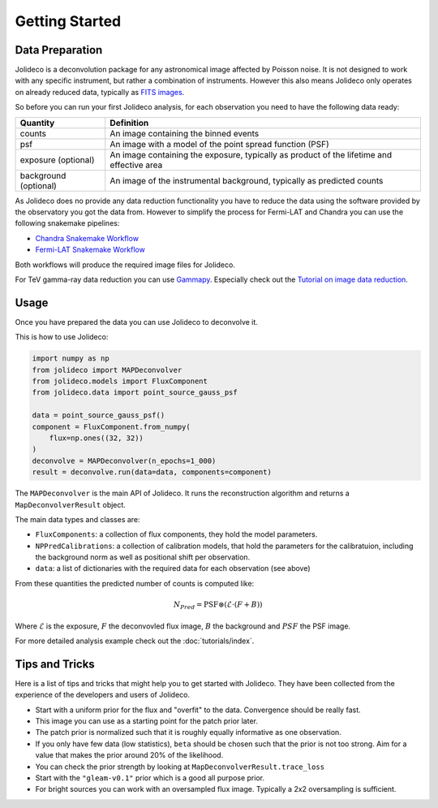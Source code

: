 ***************
Getting Started
***************


Data Preparation
================

Jolideco is a deconvolution package for any astronomical image affected by Poisson noise.
It is not designed to work with any specific instrument, but rather a combination of
instruments. However this also means Jolideco only operates on already reduced data,
typically as `FITS images <https://en.wikipedia.org/wiki/FITS>`_.

So before you can run your first Jolideco analysis, for each observation
you need to have the following data ready:

===================== =================================================
Quantity              Definition
===================== =================================================
counts                An image containing the binned events
psf                   An image with a model of the point spread function (PSF)
exposure (optional)   An image containing the exposure, typically as product of the lifetime and effective area
background (optional) An image of the instrumental background, typically as predicted counts
===================== =================================================

As Jolideco does no provide any data reduction functionality you have to
reduce the data using the software provided by the observatory you got
the data from. However to simplify the process for Fermi-LAT and Chandra 
you can use the following snakemake pipelines:

- `Chandra Snakemake Workflow <https://github.com/adonath/snakemake-workflow-chandra>`_
- `Fermi-LAT Snakemake Workflow <https://github.com/adonath/snakemake-workflow-fermi-lat>`_

Both workflows will produce the required image files for Jolideco.

For TeV gamma-ray data reduction you can use `Gammapy <https://gammapy.org>`_.
Especially check out the `Tutorial on image data reduction <https://docs.gammapy.org/1.1/tutorials/analysis-2d/modeling_2D.html#sphx-glr-tutorials-analysis-2d-modeling-2d-py>`_.

Usage
=====
Once you have prepared the data you can use Jolideco to deconvolve it. 


This is how to use Jolideco:

.. code::

    import numpy as np
    from jolideco import MAPDeconvolver
    from jolideco.models import FluxComponent
    from jolideco.data import point_source_gauss_psf

    data = point_source_gauss_psf()
    component = FluxComponent.from_numpy(
        flux=np.ones((32, 32))
    )
    deconvolve = MAPDeconvolver(n_epochs=1_000)
    result = deconvolve.run(data=data, components=component)


The ``MAPDeconvolver`` is the main API of Jolideco. It runs the reconstruction 
algorithm and returns a ``MapDeconvolverResult`` object.

The main data types and classes are:

- ``FluxComponents``: a collection of flux components, they hold the model parameters.
- ``NPPredCalibrations``: a collection of calibration models, that hold the parameters
  for the calibratuion, including the background norm as well as positional shift per 
  observation.
- ``data``: a list of dictionaries with the required data for each observation (see above)


From these quantities the predicted number of counts is computed like:

.. math::

    N_{Pred} = \mathrm{PSF} \circledast (\mathcal{E} \cdot (F + B))

Where :math:`\mathcal{E}` is the exposure, :math:`F` the deconvovled
flux image, :math:`B` the background and :math:`PSF` the PSF image.

For more detailed analysis example check out the :doc:`tutorials/index`.
    
Tips and Tricks
===============

Here is a list of tips and tricks that might help you to get started with Jolideco. 
They have been collected from the experience of the developers and users of Jolideco.

- Start with a uniform prior for the flux and "overfit" to the data. Convergence should be really fast.
- This image you can use as a starting point for the patch prior later.
- The patch prior is normalized such that it is roughly equally informative as one observation.
- If you only have few data (low statistics), ``beta`` should be chosen such that the prior is not too strong. Aim for a value that makes the prior around 20% of the likelihood.
- You can check the prior strength by looking at ``MapDeconvolverResult.trace_loss``
- Start with the ``"gleam-v0.1"`` prior which is a good all purpose prior.
- For bright sources you can work with an oversampled flux image. Typically a 2x2 oversampling is sufficient.
